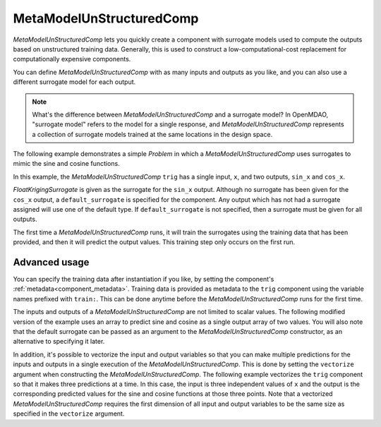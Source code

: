 .. _feature_MetaModelUnStructured:

*************************
MetaModelUnStructuredComp
*************************

`MetaModelUnStructuredComp` lets you quickly create a component with surrogate models
used to compute the outputs based on unstructured training data. Generally, this is
used to construct a low-computational-cost replacement for computationally
expensive components.

You can define `MetaModelUnStructuredComp` with as many inputs and outputs as you like,
and you can also use a different surrogate model for each output.

.. note::

    What's the difference between `MetaModelUnStructuredComp` and a surrogate model? In
    OpenMDAO, "surrogate model" refers to the model for a single response, and
    `MetaModelUnStructuredComp` represents a collection of surrogate models trained at the
    same locations in the design space.


The following example demonstrates a simple `Problem` in which a
`MetaModelUnStructuredComp` uses surrogates to mimic the sine and cosine functions.

In this example, the `MetaModelUnStructuredComp` ``trig`` has a single input,
``x``, and two outputs, ``sin_x`` and ``cos_x``.

`FloatKrigingSurrogate` is given as the surrogate for the ``sin_x`` output.
Although no surrogate has been given for the ``cos_x`` output, a
``default_surrogate`` is specified for the component. Any output which has
not had a surrogate assigned will use one of the default type.
If ``default_surrogate`` is not specified, then a surrogate must be
given for all outputs.


The first time a `MetaModelUnStructuredComp` runs, it will train the surrogates using the
training data that has been provided, and then it will predict the output
values. This training step only occurs on the first run.

.. embed-code::
    openmdao.components.tests.test_meta_model_unstructured_comp.MetaModelTestCase.test_metamodel_feature
    :layout: code, output


Advanced usage
--------------

You can specify the training data after instantiation if you like, by setting the component's :ref:`metadata<component_metadata>`.
Training data is provided as metadata to the ``trig`` component using the variable
names prefixed with ``train:``.  This can be done anytime before the `MetaModelUnStructuredComp`
runs for the first time.

The inputs and outputs of a `MetaModelUnStructuredComp` are not limited to scalar values. The
following modified version of the example uses an array to predict sine and
cosine as a single output array of two values.  You will also note that the default
surrogate can be passed as an argument to the `MetaModelUnStructuredComp` constructor, as an
alternative to specifying it later.

.. embed-code::
    openmdao.components.tests.test_meta_model_unstructured_comp.MetaModelTestCase.test_metamodel_feature2d
    :layout: code, output

In addition, it's possible to vectorize the input and output variables so that you can
make multiple predictions for the inputs and outputs in a single execution of the
`MetaModelUnStructuredComp`. This is done by setting the ``vectorize`` argument when
constructing the `MetaModelUnStructuredComp`.  The following example vectorizes the ``trig``
component so that it makes three predictions at a time.  In this case, the input is
three independent values of ``x`` and the output is the corresponding predicted values
for the sine and cosine functions at those three points.  Note that a vectorized
`MetaModelUnStructuredComp` requires the first dimension of all input and output variables
to be the same size as specified in the ``vectorize`` argument.

.. embed-code::
    openmdao.components.tests.test_meta_model_unstructured_comp.MetaModelTestCase.test_metamodel_feature_vector2d
    :layout: code, output

.. tags:: MetaModel, Examples
